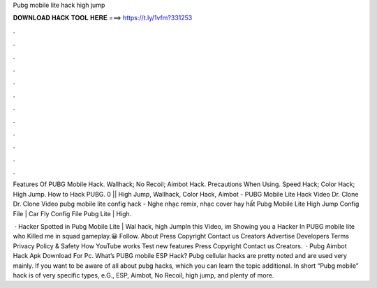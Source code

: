 Pubg mobile lite hack high jump



𝐃𝐎𝐖𝐍𝐋𝐎𝐀𝐃 𝐇𝐀𝐂𝐊 𝐓𝐎𝐎𝐋 𝐇𝐄𝐑𝐄 ===> https://t.ly/1vfm?331253



.



.



.



.



.



.



.



.



.



.



.



.

Features Of PUBG Mobile Hack. Wallhack; No Recoil; Aimbot Hack. Precautions When Using. Speed Hack; Color Hack; High Jump. How to Hack PUBG. 0 || High Jump, Wallhack, Color Hack, Aimbot -  PUBG Mobile Lite Hack Video Dr. Clone  Dr. Clone  Video pubg mobile lite config hack - Nghe nhạc remix, nhạc cover hay hất Pubg Mobile Lite High Jump Config File | Car Fly Config File Pubg Lite | High.

 · Hacker Spotted in Pubg Mobile Lite | Wal hack, high JumpIn this Video, im Showing you a Hacker In PUBG mobile lite who Killed me in squad gameplay.😀 Follow. About Press Copyright Contact us Creators Advertise Developers Terms Privacy Policy & Safety How YouTube works Test new features Press Copyright Contact us Creators.  · Pubg Aimbot Hack Apk Download For Pc. What’s PUBG mobile ESP Hack? Pubg cellular hacks are pretty noted and are used very mainly. If you want to be aware of all about pubg hacks, which you can learn the topic additional. In short “Pubg mobile” hack is of very specific types, e.G., ESP, Aimbot, No Recoil, high jump, and plenty of more.

